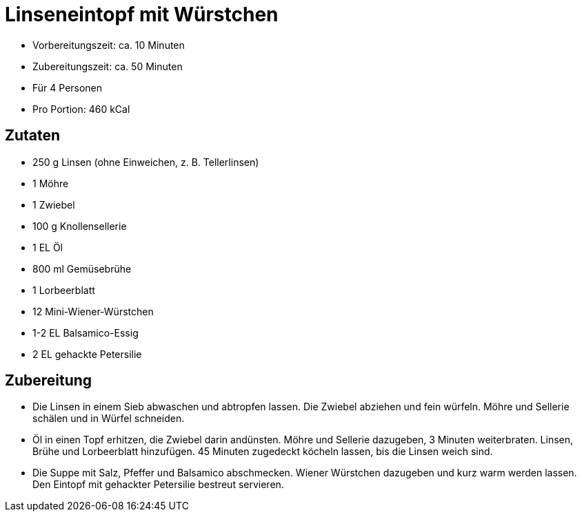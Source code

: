 = Linseneintopf mit Würstchen

* Vorbereitungszeit: ca. 10 Minuten
* Zubereitungszeit: ca. 50 Minuten
* Für 4 Personen
* Pro Portion: 460 kCal

== Zutaten

* 250 g Linsen (ohne Einweichen, z. B. Tellerlinsen)
* 1 Möhre
* 1 Zwiebel
* 100 g Knollensellerie
* 1 EL Öl
* 800 ml Gemüsebrühe
* 1 Lorbeerblatt
* 12 Mini-Wiener-Würstchen
* 1-2 EL Balsamico-Essig
* 2 EL gehackte Petersilie

== Zubereitung

- Die Linsen in einem Sieb abwaschen und abtropfen lassen. Die Zwiebel
abziehen und fein würfeln. Möhre und Sellerie schälen und in Würfel
schneiden.
- Öl in einen Topf erhitzen, die Zwiebel darin andünsten. Möhre und
Sellerie dazugeben, 3 Minuten weiterbraten. Linsen, Brühe und
Lorbeerblatt hinzufügen. 45 Minuten zugedeckt köcheln lassen, bis die
Linsen weich sind.
- Die Suppe mit Salz, Pfeffer und Balsamico abschmecken. Wiener
Würstchen dazugeben und kurz warm werden lassen. Den Eintopf mit
gehackter Petersilie bestreut servieren.